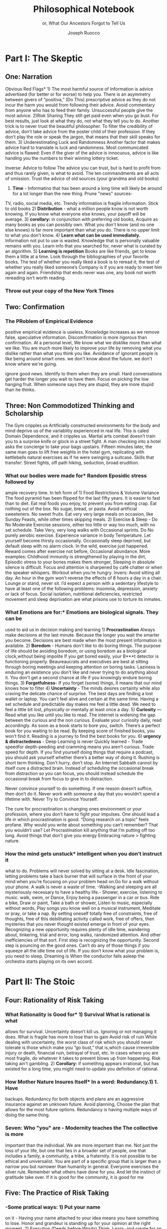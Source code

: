 
#+TITLE: Philosophical Notebook 
#+SUBTITLE: or, What Our Ancestors Forgot to Tell Us
#+AUTHOR: Joseph Ruocco 


# #  * Introduction 
# ** Old wisdom stays young
# The importance of Ancient ideas are because they are so old. Old ideas
# have stood the test of time. 
# 
#  There is an allure that ancient philosophy speaks to the right
#  soul. The art of Living well the real "moral" philopshers taught was
#  to approcah life with humility and love of our Nature, its beauty,
#  knowledge, and uncertainty. 
#  The Stoics, the skeptics, the epicureans, other ancient schools of
# thought. They were all right. We humans, curious by nature, need to
# explore, adventure, rationally stepping forward by keeping what suits
# us and discarding the rest. Ethics are different at scale. IN random
# domains. With risk taking I'm a stoic, with knowledge I'm a
# skepticist/empiricst, with aesthetics I'm an epicurean.    
# If we seek to fill the shoes of our ancestors,to have the same impact
# as our ancestors.  We have to devote ourselves to risk taking. We have
# to prudently prepare for a world we don't quite know what to expect
# from. We have to take up what our ancestors left behind.  Of course,
# like Seneca, we can keep the fruits and enjoy life.  
# 
# ** Several Proclamations around a central Stoic Idea. . 
# Few figures stress the importnace of robustness than the Stoics. And
# the heavy criticality of this idea its not surprising that fellows
# separated by continents or centuries have the same idea: 1) *Nihil
# Periditi, C. 4BC, Roman Empire* - It is recorded in response to having
# suffered a terrible misfortune, Seneca,(or Zeno of Citium?) the roman
# statesman is to have reported "Nihil Perditi" - I have lost
# nothing. For the Stoics, nothing could have been taken away from them
# that they considered a good. Nearly all the letters of Seneca echo
# against loss aversion. 2) *Amor Fati 1888 Germany* Nietzche learned
# from Seneca the Amor   Fati - the love of fate. He proclaims that this
# is his formula for success in why he is a destiny in the last writing
# before his death. 3) Hermen Hesse -  *"I can think, I can wait, I can
# fast" 1922*  Herman Hesse's protagonist in Sidartha proclaims, "I can
# think, I can wait, I can fast."
# 
# ** What They Forgot to Tell Us. 
# Doers, the real risk takers, quietly act without ever getting
# recognition. Doers don't write books. Life is execution rather than
# purpose. EXistence itself is of great, great consequence.  
# 
# uncertainty and knowledge 
# what can guide us to better knowledge 
# robust wisdom, 
# education, risk taking, and emotions 
#  A practical approach to erudition, risk taking, and personal aesthetics 
# 
#
#
# erudition
# 
# knowledeg
# 
# the messy middle
# 
# the risk aversion
# 
# risk loving
# 
# composed of extremes
# 
# tools of discovery -
# errors
# noise
# 
# how to tame the uncertainty of knowledge, risk taking, and emotions
#  eduction, execution, emotions. 
#   instincts are smarter than we are. pratical tricks 
#    a random walk through the library 
#    how to get the body of a greek god.
#    
# rationality-judgement? - thinking 
# learning - fasting 
# impulses-actions?
# emotions?- waiting 
# heuristics > theories 
# 
#
#


# Technology can degrade every aspect of a suckers life
#    while convincing him that he is becoming more efficient. The most
#    optimal route is never the shortest one. 
# Cutting corners is
#    dishonest. Automation makes otherwise pleasant activities turn
#    into work.
# *Learning with emotions* 
# 20. 
#    4. You can’t throw hard work and everything and expect anything to
#       be       possible.
# What was taught to me, I forgot, what I learned myself I
# remember.  Too become
#   Learning with Boredom less boring, be bored more. 
#
#    1. Avoid or quit boring activities. 
#    2. Forgetting things is a feature ,not a bug 
#    3. Deciding something is not worth doing anymore 
#    4. People don’t have short attention spans, they just can’t tolerate boredom for too long. 
#    5. You don’t get a 2nd chance. - Boredom. 
# 21. 
# 21. 
#  *Never convince yourself to do anything* 
# future
# *Make mistakes (when small)* errors, never the same error more than
# once. Avoidance of small mistakes makes the large ones more
# severe. Avoidance of hard conversations makes them harder. 
# -  
# Don't listen to what people say, look at what they do. (More on this
# * Learning with Emotions
# - *Avoid Boredom*. Find portals to the classics.  

# * How the body (and other complex systems) learns 
# - *Randomness improves systems* 


* Part I: The Skeptic 
:PROPERTIES:
:UNNUMBERED:
:END:
** One: Narration 
 
Obvious Red Flags* 1) The most harmful source of Information is advice
advertised (for better or for worse) to help you. There is an
asymmetry between givers of “positiva,” (Do This) prescriptive advice
as they do not incur the harm you would from following their advice.
Avoid commentary from anyone who has to feed their
family. Unsuccessful people give the most advice. 2)Risk Sharing They
still get paid even when you go bust. For best results, just look at
what they do, not what they tell you to do. Another trick is to never
trust the beautiful philosopher.  To filter the credibility of advice,
don’t take advice from the poster child of their profession. If they
don’t play the role or speak the jargon, that means that their skill
speaks for them. 3) Underestimating Luck and Randomness Another factor
that makes advice hard to translate is luck and randomness. Most
communicated advice is flawed: Even if the giver of the advice is
innocuous, advice is like handing you the numbers to their winning
lottery ticket. 

Inverse: Advice to follow The advice you can trust, but is hard to profit from
and thus rarely given, is what to avoid. The ten commandments are all
acts of omission. Trust the advice of old sources (your grandma and
old books)

1) *Time* - Informatino that has been around a long time will likely
 be around for a lot longer than the new thing. Prune "news" sources- 
TV, radio, social media, etc. Trendy information is 
fragile information. Stick to old books 2) *Distribution* -  what a
million people know is not worth knowing. If you know what everyone
else knows, your payoff will be average.  3) *corollary:* in
conjunction with preferring old books, Acquire as many books as you
can possibly own. What you don't know (and no one else knows) is far
more important than what you do. There is no upper limit to what you
don't know. 4) *Learn what can be used immediately.* Information not
put to use is wasted. Knowledge that is personally valuable remains
with you. Learn info that you searched for, never what is curated by
an algorithm. 5) *Learning is repetition* Books are like friends, get
to know them a little at a time. Look through the bibliographies of
your favorite books. The test of whether you really liked a book is to
reread it; the test of whether you really liked someone’s Company is
if you are ready to meet him again and again. Friendship that ends
never was one, any book not worth rereading isn’t worth reading. 
*** Throw out your copy of the New York TImes 

# 24. Reading is for improving the eyes you use to see
#    the world. Don't read best-sellers. Business books are a
#    completely eliminated category by bookstores for writings that
#    have no depth, no style, no empirical rigor and no
#    sophistication. Read history, (not about the last 50 years),
#    philosophy, biography, fiction, the hard sciences, and
#    mathematics. Through learning the basics, it has a place to hook
#    your understanding. It opens up a world of interestingness. 

** Two: Confirmation 
*** The PRoblem of Empirical Evidence
positive empirical evidence is useless. Knowledge increases as we remove false, speculative
information. Discomfirmation is more rigorous than confirmation. At a
personal level, We know what we disklike more than what we like. You
are much more likely to improve your life by removing what you dislike
rather than what you think you like. Avoidance of ignorant people is
like being around smart ones. we don't know about the future. we don't
know where we're going. 

ignore good news. Identify  to them when they are small. Hard
conversations get harder the longer you wait to have them. Focus on
picking the low hanging fruit. When someone says they are stupid,
they are more stupid than he thinks. 

** Three: Non Commodotized Thinking and Scholarship
The Gym cripples us 
Artificially constructed
environments for the body and mind deprive us of the variablitiy
experienced in real life. This is caled Domain Dependence, and it
cripples us.  Martial arts combat doesn’t train you to a surprise
knife or glock in a street fight. A man checking into a hotel asks the
concierge to take your bags upstairs. Fifteen minutes later, the same
man goes to lift free weights in the hotel gym, replicating with
kettlebells natural exercises as if he were swinging a
suitcase. Skills that transfer: Street fights, off path hiking,
seduction, broad erudition. 

*** What our bodies were made for* Random Eposidic stress followed by
ample recovery time. In teh form of  1) Food Restrictions & Volume
Variance The food pyramid has been flipped for the last fifty
years. It is easier to fast than to diet. Eat real foods you enjoy, to
prevent you from eating crap. Eat nothing out of the box. No sugar,
bread, or pasta. Avoid artificial sweeteners. No sweet fruits. Eat
very very large meals on occasion, like Sunday Feasts, while other
times skipping meals. 2) Exercise & Sleep - Do No Moderate Exercise
sessions, either too little or way too much, with no set
schedule. Take Very, very long walks with Occasional sprints. Do No
purely aerobic exercise. Experience variance in body Temperature. Let
yourself become thirsty occasionally. Occasionally sleep deprived, but
default sleep with no alarm clock. In the wild, exercise just
happened. Reward comes after exercise not before, Occasional
abundance. More examples: Childhood immunity is strengthened by
playing in the dirt, Episodic stress to your bones makes them
stronger, Sleeping in absolute silence is difficult. Focus and attention is
sharpened by café chatter or when the speaker whispers. Workout when
you’re hungry. Invers: Avoid sitting all day. An hour in the gym won’t
reverse the effects of 8 hours a day in a chair. Lounge or stand,
never sit. I’d expect a person with a sedentary lifestyle to have at
least one of the following problems: insomnia, depression, anxiety or
lack of focus. Social isolation, nutritional deficiencies, restricted
movement and sleep deprivation are what prisons use to torture its
inmates.

*** What Emotions are for:* Emotions are biological signals. They can be
used to aid us in decision making and learning 1) *Procrastination*
Always make decisions at the last minute. Because the longer you wait
the smarter you become. Decisions are best made when the most present
information is available. 2) *Boredom* - Humans don’t like to do
boring things. The purpose of life should be avoiding boredom, or
using boredom as a biological clock,without being impolite If you get
bored easily, your B***t detector is functioning
properly. Beaureaucrats and executives are best at sitting through
boring meetings and keeping attention on boring tasks. Laziness
is enduring an existence you don’t like and never trying to do anything
about it. You don't get a second chance at life if you knowingly
endure boring things. 3) *Forgetfulness*- If you forget (some) things,
it means that our mind knows how to filter 4) *Uncertainty* - The minds
desires certainty while also craving the delicate chance of
surprise. The best days are finding a lost wallet or laptop. You can’t
feel alive and certain at the same time. Having a set schedule and
predictable day makes me feel a little dead. We need to feel a little
bit lost, physically or mentally at least once a day. 5) *Curiosity* —
Read what you like until you like to read. The internet is widening
the gap between the curious and the non curious. Evaluate your
curiosity daily, read accordingly. As soon as a book starts to bore
you, switch. There’s  a perfect book for you waiting to be read. By
keeping score of finished books, you won’t find it. Reading is a
journey to find the best books for you. 6) *urgency &
distractedness* - Deep Learning is never Quickly learned - Trade
speedfor depth-peeding and cramming means you aren’t curious. Trade
speed for depth. If you find yourself doing things that require a
podcast, you should ask yourself whether there’s a better way of doing
it. Rushing is short term thinking. Don’t hurry, don’t stop. An
Internet Sabbath cannot by itself cure a distracted brain.  Instead of
scheduling the occasional break from distraction so you can focus, you
should instead schedule the occasional break from focus to give in to
distraction. 

Never convince yourself to do something. If one reason doesn’t
suffice, then don’t do it. Never work with someone a day that you
wouldn’t spend a lifetime with. Never Try to Convince Yourself. 

The cure for procrastination is changing ones environment or your
profession, where you don’t have to fight your impulses. One should
lead a life in which procrastination is good. “Doing research on a
topic” feels profane. Why would you write about something you can’t
remember? That you wouldn’t use? Let Procrastination kill anything
that I’m putting off too long. Avoid things that don’t give you energy
Embracing nature > fighting nature. 
  


*** How the mind gets unstuck* intelligent when you don’t instruct it
what to do. Problems will never solved by sitting at a desk. Idle
fascination, letting problems take a back burner that will surface in
the front of your mind when you’re focusing on your problem head
on.Go for a walk without your phone.  A walk is never a waste of
time.  -Walking and sleeping are all mysteriously necessary to have a
healthy life.- Shower, exercise, listening to music.  walk,  swim, or
Dance, Enjoy being a passenger in a car or bus. Ride a bike,  Draw or
paint, Take a bath or shower, Listen to music, especially without
words, Play songs you know well on a musical instrument, Meditate or
pray, or take a nap. By setting oneself totally free of constraints,
free of thoughts, free of this debilitating activity called work, free
of offers, then mysteries that you never thought existed emerge in
front of your eyes. Recognizing a new opportunity requires plenty of
idle time, wandering about, tinkering, trial and error, long walks,
randomized attention. And other inefficiencies of that sort. First
step is recognizing the opportunity. Second step is pouncing on the
good ones. Can’t do any of those things if you squeeze all the idle
time out of life. If you don’t know what your problem is, you need to
sleep. Dreaming is When the conductor falls asleep the orchestra
starts playing on its own accord.


*  Part II: The Stoic 
:PROPERTIES:
:UNNUMBERED:
:END:
** Four: Rationality of Risk Taking 
*** What Rationality is Good for* 1) *Survival* What is rational is what
allows for  survival.  Uncertainty  doesn’t kill us. Ignoring or not
managing it  does. What is fragile  has more to lose than to gain
Avoid risk of  ruin While dealing with  uncertainty, the worst class
of risk which  you should never tolerate  is those which make you “go
bust,” that  is,which cause irreversible  injury or death, financial
ruin,  betrayal of trust, etc.  In cases  where you are most fragile,
do  whatever it takes to prevent  blows up  from happening. Risk
taking  ain't gambling. 2) *Corollary:* if sometihng appears
irrational, but has existed for a long time, you might need to update
you definition of rational. 
*** How Mother Nature Insures Itself* In a word: Redundancy.1)  1. Have
backups.  Redundancy for  both objects and plans are an aggressive
insurance against an unknown future. Avoid planning, Choose the plan
that allows for the most future options. Redundancy is having multiple
ways of doing the same thing.

***  Seven: *Who "you" are* - Modernity teaches the The collective is more
important than the individual. We are more important than me. Not just
the loss of your life, but one that lies in a broader set of people,
one that includes a family, a community, a tribe, a fraternity. It is
not possible to be ethical and universalist. You are part of a
specific group that is larger than a narrow you but narrower than
humanity in general. Everyone exercises the silver rule. Remember what
others have done for you. And let the instinct of gratitude take over.
If it is good for the community, it is good for me

** Five: *The Practice of Risk Taking* 
*** -Some pratical ways: 1) Put your name
on it - Having your  name attached to your idea means you have
something to lose. Honor  and grandeur is standing up for your
opinion at the right  moment. 2) Execution (Deeds
before Words) Think, Learn, and create for an audience. Consistently
post bits and pieces of your work, your ideas, and what you’re
learning online. It’s works, not words, that  make you earn your
title.  2) The line between private and public  life. You must be
consistent with you public ideas and your  private ideas. Never
virtue signal, never The best kind of virtue  gets you put on the
cross. 3) Avoid Cheap Signaling By all means, avoid words. There are
two types of people: those who win and those who try to win
arguments. They are never the  same. Don’t argue, either don’t
complain or eliminate them. 

*** Aggressive Trial & Error- Creativity is your list of trials. Aggresive

trial and error in domains where randomness rules can help us find 
Options laughing in our faces. Exercise rationality by not
looking in the Same place twice. Presents small errors as
information and large gains which we can exploit when they
arise. If you’re ideas aren’t being rejected outright, you’re not taking
enough risk Being confused is important, or you’re not taking
advantage of the idea space. Confusion is the edge of a
breakthrough. Let it marinate + bother the back of your mind until
the root cause is discovered. A novel root cause implies a new
idea. Come up with 20 ideas. The way to come up with 1 good business
is to create 10 business.s. Trial and error is freedom. You can’t
fail you can only die - which is happening anyway Why should I listen
to you if you put nothing at risk? There is no "failure" for a
risk-taker* 

Provide for the worst case, let the best case take care of itself:
Change a tire in the rain. Whenever I find myself using the phrase
“I have to,” instead  I say “I get to.”  What you own starts owning
you. Consider that Losing all your fortune is much less painful than
only losing half of it. Some people make the mistake of thinking the
worst thing is the worst thing you can think of. It could always be
worse.  When some adverse event takes place, instead of wondering
"why did it happen ?", ask "why wasn't it worse ?.”  When you realize
you are underestimating something, it is likely you are still
underestimating it. What did not happen rather than what did happen. 

** Six: Emotional Robustification  Randomness always has the last
word. There is little true promise what delayed gratification can do
for us in the real world. Such stresses the impetus to always act
with dignity.  You can choose to call the grapes sour no matter and
free yourself from hope and expectation. Accept what randomness
brings, and act independently of current circumstances. The only
thing fate does not have control over is how you behave. 
* The Epicurean 
** Eight: *What time is for*  Work should look like play. Weekends shouldn’t
exist. Time changes when you do. Not competing.  Standing out of all
hierarchies. schedules (separate from work as play) no clocks, no wristwatch,
no schedules. Forgetting what day of the week it is.
This makes you a Category of one. Devote yourself to
something. Enjoying your work is the best way to become the best at
what you do. Never try to convince yourself to do something. one
reason doesn’t suffice, then don’t do it. Don’t wobble. Never work
with someone a day that you wouldn’t spend a lifetime with. Never Try
to Convince Yourself. Working hard only recently became prideful
instead of shameful Hard work is a tool. The cure for procrastination
is changing ones environment or your profession, where you don’t have
to fight your impulses. One shouldlead a life in which procrastination
is good. “Doing research on a topic” feels profane. Why would you
write about something you can’t remember?  That you wouldn’t use?  Let
Procrastination kill anything that I’m putting off too long. Avoid
things that don’t give you energy Embracing nature > fighting
nature. Minimize dealing with things you dislike. Some who continually
tells you “I am busy” has no control over their lives or they are
avoiding you. 

# *What to work on* 

** Nine: *What wealth is* one way to increase your
happiness is to make the place you live in beautiful. Ideally doing
most of it with your own hands. How you react to things. - extreme
ownership. Live with dignity  Do not play victim. Do not
complain. Decouple your self worth from — anything you don’t
control. The only thing you can control is how you react to
things. Everything is my fault. Dress your best. 

** Ten: *How to live on your own terms*  Don’t do anything that makes you uncomfortable when
you look in the mirror. Better to neither envy nor be envied. You have
a real life if and only if you do not compete with anyone in any of
your pursuits Architects try to impress other artichetects, academics
try to impress other architects, True humility is when you can
surprise yourself more than others. Any action one takes with the aim
of winning an award, any award, corrupts to the core. the greatest
test is how you react when you are insulted in front of a crowd Or
when you get an email from a journalist. Don’t become humble when you
lose everything. We need someone to not impress.  Care about the few
who like it more than the multitude who dislike it. Never say anything
bad about anyone else.  Ignore comments praise and criticism from
people you wouldn’t hire. Don’t signal wealth. Be the person you’d be
when you’re alone.  The squeeze you feel is them putting you into
their box. Their rules, their way, their game. There are no rules, no
boundaries. Play your game; not theirs. Life is not a
competition. There’s no score. Everyone is trying to be the best, or
top %1 percent  Few are trying to do what they like regardless of what
everyone else does.  Competition is for chasing the preferences of
others; playing someone else’s game 

** *How to deal with people* Don't Give crap, don't take crap.  Being polite
to someone who is arrogant is worse than being arrogant  to someone
who is polite  Greatness  starts with the replacement of hatred with
polite disdain  Never try to convince yourself to  Don’t be nice or
try to convince,  the FBI didn’t try to convince the mafia.  Verbal
attack is the most  authentic sign of impotence.  You are free in
proportion to the  number of people you can say fuck you to but
don’t. Never trust  someone who doesn’t have any enemies. Stand up
when when others are  afraid for their  reputatio 

# *how to carry yourself* 

** *What freedom looks like* The benefit of freedom to
occupy your mind and your  time with only matters that interest
you.To have the freedom to only concern yourself with things you care
about. Work should look like play.  Not competing. Standing out of all
hierarchies. This makes you a Category of one. Devote yourself to
something. Enjoying your work is the best way to become the best at
what you do. Never try to convince yourself to do something. 


